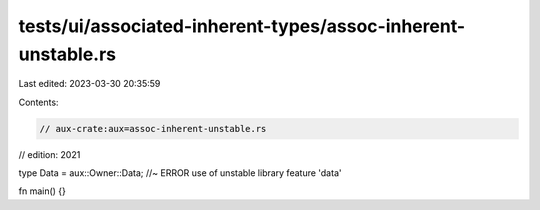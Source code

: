 tests/ui/associated-inherent-types/assoc-inherent-unstable.rs
=============================================================

Last edited: 2023-03-30 20:35:59

Contents:

.. code-block:: rs

    // aux-crate:aux=assoc-inherent-unstable.rs
// edition: 2021

type Data = aux::Owner::Data; //~ ERROR use of unstable library feature 'data'

fn main() {}


